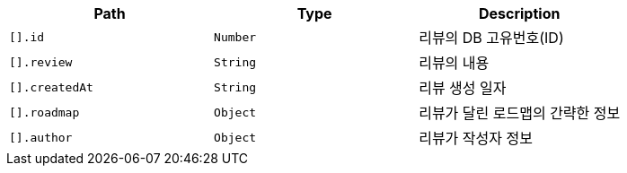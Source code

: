 |===
|Path|Type|Description

|`+[].id+`
|`+Number+`
|리뷰의 DB 고유번호(ID)

|`+[].review+`
|`+String+`
|리뷰의 내용

|`+[].createdAt+`
|`+String+`
|리뷰 생성 일자

|`+[].roadmap+`
|`+Object+`
|리뷰가 달린 로드맵의 간략한 정보

|`+[].author+`
|`+Object+`
|리뷰가 작성자 정보

|===